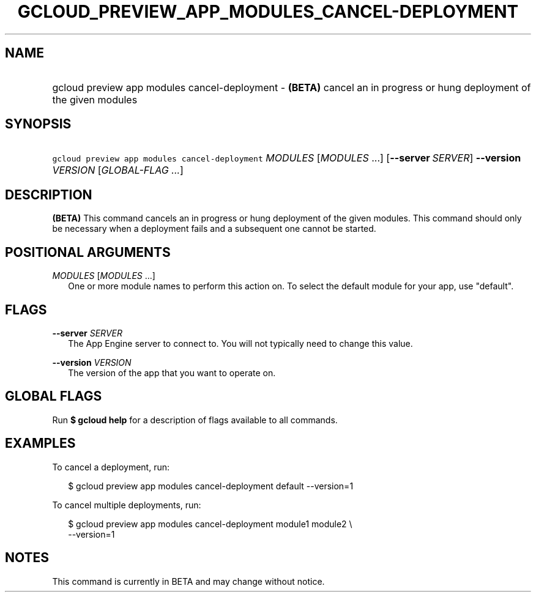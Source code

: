 
.TH "GCLOUD_PREVIEW_APP_MODULES_CANCEL\-DEPLOYMENT" 1



.SH "NAME"
.HP
gcloud preview app modules cancel\-deployment \- \fB(BETA)\fR cancel an in progress or hung deployment of the given modules



.SH "SYNOPSIS"
.HP
\f5gcloud preview app modules cancel\-deployment\fR \fIMODULES\fR [\fIMODULES\fR\ ...] [\fB\-\-server\fR\ \fISERVER\fR] \fB\-\-version\fR \fIVERSION\fR [\fIGLOBAL\-FLAG\ ...\fR]


.SH "DESCRIPTION"

\fB(BETA)\fR This command cancels an in progress or hung deployment of the given
modules. This command should only be necessary when a deployment fails and a
subsequent one cannot be started.



.SH "POSITIONAL ARGUMENTS"

\fIMODULES\fR [\fIMODULES\fR ...]
.RS 2m
One or more module names to perform this action on. To select the default module
for your app, use "default".


.RE

.SH "FLAGS"

\fB\-\-server\fR \fISERVER\fR
.RS 2m
The App Engine server to connect to. You will not typically need to change this
value.

.RE
\fB\-\-version\fR \fIVERSION\fR
.RS 2m
The version of the app that you want to operate on.


.RE

.SH "GLOBAL FLAGS"

Run \fB$ gcloud help\fR for a description of flags available to all commands.



.SH "EXAMPLES"

To cancel a deployment, run:

.RS 2m
$ gcloud preview app modules cancel\-deployment default \-\-version=1
.RE

To cancel multiple deployments, run:

.RS 2m
$ gcloud preview app modules cancel\-deployment module1 module2 \e
    \-\-version=1
.RE



.SH "NOTES"

This command is currently in BETA and may change without notice.

